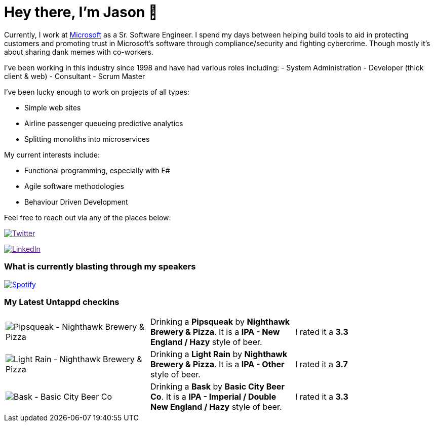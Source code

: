 ﻿# Hey there, I'm Jason 👋

Currently, I work at https://microsoft.com[Microsoft] as a Sr. Software Engineer. I spend my days between helping build tools to aid in protecting customers and promoting trust in Microsoft's software through compliance/security and fighting cybercrime. Though mostly it's about sharing dank memes with co-workers. 

I've been working in this industry since 1998 and have had various roles including: 
- System Administration
- Developer (thick client & web)
- Consultant
- Scrum Master

I've been lucky enough to work on projects of all types:

- Simple web sites
- Airline passenger queueing predictive analytics
- Splitting monoliths into microservices

My current interests include:

- Functional programming, especially with F#
- Agile software methodologies
- Behaviour Driven Development

Feel free to reach out via any of the places below:

image:https://img.shields.io/twitter/follow/jtucker?style=flat-square&color=blue["Twitter",link="https://twitter.com/jtucker]

image:https://img.shields.io/badge/LinkedIn-Let's%20Connect-blue["LinkedIn",link="https://linkedin.com/in/jatucke]

### What is currently blasting through my speakers

image:https://spotify-github-profile.vercel.app/api/view?uid=soulposition&cover_image=true&theme=novatorem&bar_color=c43c3c&bar_color_cover=true["Spotify",link="https://github.com/kittinan/spotify-github-profile"]

### My Latest Untappd checkins

|====
// untappd beer
| image:https://assets.untappd.com/photos/2023_06_10/2051774a74e6820920f1ea2ac1830d7c_200x200.jpg[Pipsqueak - Nighthawk Brewery & Pizza] | Drinking a *Pipsqueak* by *Nighthawk Brewery & Pizza*. It is a *IPA - New England / Hazy* style of beer. | I rated it a *3.3*
| image:https://assets.untappd.com/photos/2023_06_10/c4a053b366576924f251f647ad59b8f9_200x200.jpg[Light Rain - Nighthawk Brewery & Pizza] | Drinking a *Light Rain* by *Nighthawk Brewery & Pizza*. It is a *IPA - Other* style of beer. | I rated it a *3.7*
| image:https://assets.untappd.com/photos/2023_06_10/7d9b6b8e3bb09a235106417f2d7b80a6_200x200.jpg[Bask - Basic City Beer Co] | Drinking a *Bask* by *Basic City Beer Co*. It is a *IPA - Imperial / Double New England / Hazy* style of beer. | I rated it a *3.3*
// untappd end
